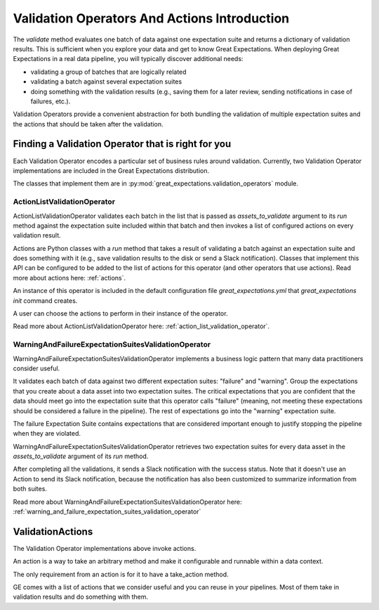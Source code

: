 .. _validation_operators_and_actions:


#############################################
Validation Operators And Actions Introduction
#############################################

The `validate` method evaluates one batch of data against one expectation suite and returns a dictionary of validation results. This is sufficient when you explore your data and get to know Great Expectations.
When deploying Great Expectations in a real data pipeline, you will typically discover additional needs:

* validating a group of batches that are logically related
* validating a batch against several expectation suites
* doing something with the validation results (e.g., saving them for a later review, sending notifications in case of failures, etc.).

Validation Operators provide a convenient abstraction for both bundling the validation of multiple expectation suites and the actions that should be taken after the validation.

***************************************************
Finding a Validation Operator that is right for you
***************************************************

Each Validation Operator encodes a particular set of business rules around validation. Currently, two Validation Operator implementations are included in the Great Expectations distribution.

The classes that implement them are in :py:mod:`great_expectations.validation_operators` module.


ActionListValidationOperator
~~~~~~~~~~~~~~~~~~~~~~~~~~~~

ActionListValidationOperator validates each batch in the list that is passed as `assets_to_validate` argument to its `run` method against the expectation suite included within that batch and then invokes a list of configured actions on every validation result.

Actions are Python classes with a `run` method that takes a result of validating a batch against an expectation suite and does something with it (e.g., save validation results to the disk or send a Slack notification). Classes that implement this API can be configured to be added to the list of actions for this operator (and other operators that use actions). Read more about actions here: :ref:`actions`.

An instance of this operator is included in the default configuration file `great_expectations.yml` that `great_expectations init` command creates.

A user can choose the actions to perform in their instance of the operator.

Read more about ActionListValidationOperator here: :ref:`action_list_validation_operator`.

WarningAndFailureExpectationSuitesValidationOperator
~~~~~~~~~~~~~~~~~~~~~~~~~~~~~~~~~~~~~~~~~~~~~~~~~~~~

WarningAndFailureExpectationSuitesValidationOperator implements a business logic pattern that many data practitioners consider useful.

It validates each batch of data against two different expectation suites: "failure" and "warning". Group the expectations that you create about a data asset into two expectation suites. The critical expectations that you are confident that the data should meet go into the expectation suite that this operator calls "failure" (meaning, not meeting these expectations should be considered a failure in the pipeline). The rest of expectations go into the "warning" expectation suite.

The failure Expectation Suite contains expectations that are considered important enough to justify stopping the pipeline when they are violated.

WarningAndFailureExpectationSuitesValidationOperator retrieves two expectation suites for every data asset in the `assets_to_validate` argument of its `run` method.

After completing all the validations, it sends a Slack notification with the success status. Note that it doesn't use an Action to send its Slack notification, because the notification has also been customized to summarize information from both suites.

Read more about WarningAndFailureExpectationSuitesValidationOperator here: :ref:`warning_and_failure_expectation_suites_validation_operator`


.. _validation_actions:

*****************
ValidationActions
*****************

The Validation Operator implementations above invoke actions.

An action is a way to take an arbitrary method and make it configurable and runnable within a data context.

The only requirement from an action is for it to have a take_action method.

GE comes with a list of actions that we consider useful and you can reuse in your pipelines. Most of them take in validation results and do something with them.


